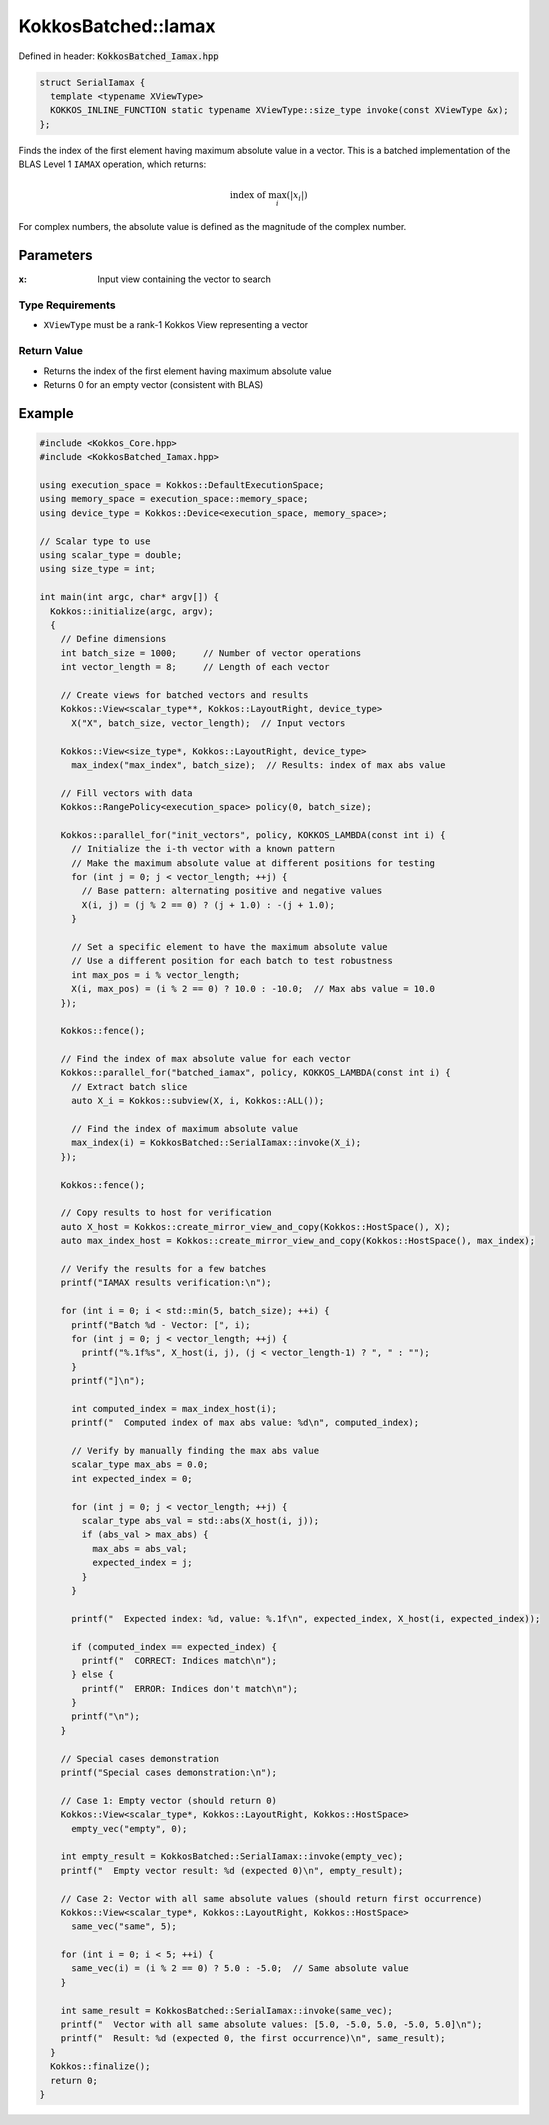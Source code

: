 KokkosBatched::Iamax
####################

Defined in header: :code:`KokkosBatched_Iamax.hpp`

.. code:: c++

    struct SerialIamax {
      template <typename XViewType>
      KOKKOS_INLINE_FUNCTION static typename XViewType::size_type invoke(const XViewType &x);
    };

Finds the index of the first element having maximum absolute value in a vector. This is a batched implementation of the BLAS Level 1 ``IAMAX`` operation, which returns:

.. math::

   \text{index of } \max_{i}(|x_i|)

For complex numbers, the absolute value is defined as the magnitude of the complex number.

Parameters
==========

:x: Input view containing the vector to search

Type Requirements
-----------------

- ``XViewType`` must be a rank-1 Kokkos View representing a vector

Return Value
------------

- Returns the index of the first element having maximum absolute value
- Returns 0 for an empty vector (consistent with BLAS)

Example
=======

.. code:: cpp

    #include <Kokkos_Core.hpp>
    #include <KokkosBatched_Iamax.hpp>

    using execution_space = Kokkos::DefaultExecutionSpace;
    using memory_space = execution_space::memory_space;
    using device_type = Kokkos::Device<execution_space, memory_space>;
    
    // Scalar type to use
    using scalar_type = double;
    using size_type = int;
    
    int main(int argc, char* argv[]) {
      Kokkos::initialize(argc, argv);
      {
        // Define dimensions
        int batch_size = 1000;     // Number of vector operations
        int vector_length = 8;     // Length of each vector
        
        // Create views for batched vectors and results
        Kokkos::View<scalar_type**, Kokkos::LayoutRight, device_type> 
          X("X", batch_size, vector_length);  // Input vectors
        
        Kokkos::View<size_type*, Kokkos::LayoutRight, device_type>
          max_index("max_index", batch_size);  // Results: index of max abs value
        
        // Fill vectors with data
        Kokkos::RangePolicy<execution_space> policy(0, batch_size);
        
        Kokkos::parallel_for("init_vectors", policy, KOKKOS_LAMBDA(const int i) {
          // Initialize the i-th vector with a known pattern
          // Make the maximum absolute value at different positions for testing
          for (int j = 0; j < vector_length; ++j) {
            // Base pattern: alternating positive and negative values
            X(i, j) = (j % 2 == 0) ? (j + 1.0) : -(j + 1.0);
          }
          
          // Set a specific element to have the maximum absolute value
          // Use a different position for each batch to test robustness
          int max_pos = i % vector_length;
          X(i, max_pos) = (i % 2 == 0) ? 10.0 : -10.0;  // Max abs value = 10.0
        });
        
        Kokkos::fence();
        
        // Find the index of max absolute value for each vector
        Kokkos::parallel_for("batched_iamax", policy, KOKKOS_LAMBDA(const int i) {
          // Extract batch slice
          auto X_i = Kokkos::subview(X, i, Kokkos::ALL());
          
          // Find the index of maximum absolute value
          max_index(i) = KokkosBatched::SerialIamax::invoke(X_i);
        });
        
        Kokkos::fence();
        
        // Copy results to host for verification
        auto X_host = Kokkos::create_mirror_view_and_copy(Kokkos::HostSpace(), X);
        auto max_index_host = Kokkos::create_mirror_view_and_copy(Kokkos::HostSpace(), max_index);
        
        // Verify the results for a few batches
        printf("IAMAX results verification:\n");
        
        for (int i = 0; i < std::min(5, batch_size); ++i) {
          printf("Batch %d - Vector: [", i);
          for (int j = 0; j < vector_length; ++j) {
            printf("%.1f%s", X_host(i, j), (j < vector_length-1) ? ", " : "");
          }
          printf("]\n");
          
          int computed_index = max_index_host(i);
          printf("  Computed index of max abs value: %d\n", computed_index);
          
          // Verify by manually finding the max abs value
          scalar_type max_abs = 0.0;
          int expected_index = 0;
          
          for (int j = 0; j < vector_length; ++j) {
            scalar_type abs_val = std::abs(X_host(i, j));
            if (abs_val > max_abs) {
              max_abs = abs_val;
              expected_index = j;
            }
          }
          
          printf("  Expected index: %d, value: %.1f\n", expected_index, X_host(i, expected_index));
          
          if (computed_index == expected_index) {
            printf("  CORRECT: Indices match\n");
          } else {
            printf("  ERROR: Indices don't match\n");
          }
          printf("\n");
        }
        
        // Special cases demonstration
        printf("Special cases demonstration:\n");
        
        // Case 1: Empty vector (should return 0)
        Kokkos::View<scalar_type*, Kokkos::LayoutRight, Kokkos::HostSpace> 
          empty_vec("empty", 0);
        
        int empty_result = KokkosBatched::SerialIamax::invoke(empty_vec);
        printf("  Empty vector result: %d (expected 0)\n", empty_result);
        
        // Case 2: Vector with all same absolute values (should return first occurrence)
        Kokkos::View<scalar_type*, Kokkos::LayoutRight, Kokkos::HostSpace> 
          same_vec("same", 5);
        
        for (int i = 0; i < 5; ++i) {
          same_vec(i) = (i % 2 == 0) ? 5.0 : -5.0;  // Same absolute value
        }
        
        int same_result = KokkosBatched::SerialIamax::invoke(same_vec);
        printf("  Vector with all same absolute values: [5.0, -5.0, 5.0, -5.0, 5.0]\n");
        printf("  Result: %d (expected 0, the first occurrence)\n", same_result);
      }
      Kokkos::finalize();
      return 0;
    }
